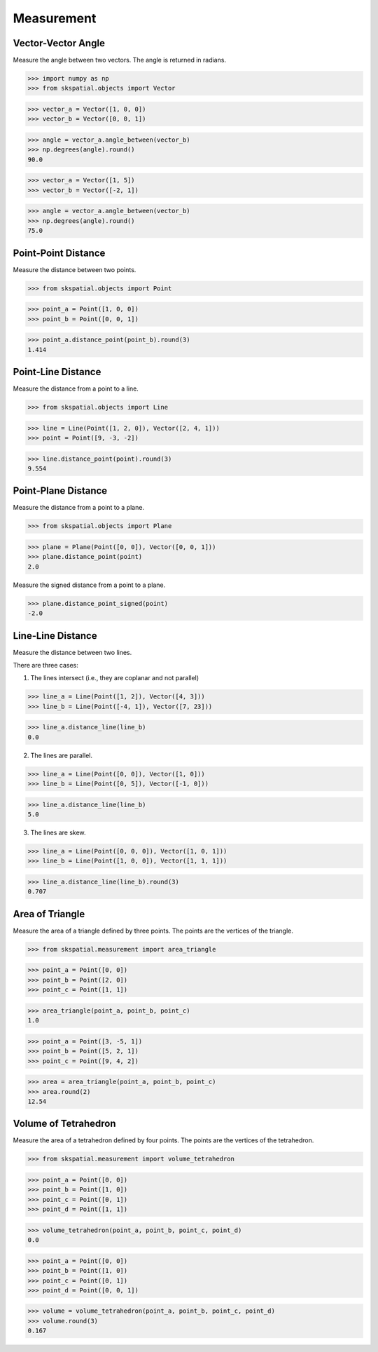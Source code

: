 
Measurement
===========


Vector-Vector Angle
-------------------

Measure the angle between two vectors.
The angle is returned in radians.

>>> import numpy as np
>>> from skspatial.objects import Vector

>>> vector_a = Vector([1, 0, 0])
>>> vector_b = Vector([0, 0, 1])

>>> angle = vector_a.angle_between(vector_b)
>>> np.degrees(angle).round()
90.0

>>> vector_a = Vector([1, 5])
>>> vector_b = Vector([-2, 1])

>>> angle = vector_a.angle_between(vector_b)
>>> np.degrees(angle).round()
75.0


Point-Point Distance
--------------------

Measure the distance between two points.

>>> from skspatial.objects import Point

>>> point_a = Point([1, 0, 0])
>>> point_b = Point([0, 0, 1])

>>> point_a.distance_point(point_b).round(3)
1.414


Point-Line Distance
--------------------

Measure the distance from a point to a line.

>>> from skspatial.objects import Line

>>> line = Line(Point([1, 2, 0]), Vector([2, 4, 1]))
>>> point = Point([9, -3, -2])

>>> line.distance_point(point).round(3)
9.554


Point-Plane Distance
--------------------

Measure the distance from a point to a plane.

>>> from skspatial.objects import Plane

>>> plane = Plane(Point([0, 0]), Vector([0, 0, 1]))
>>> plane.distance_point(point)
2.0

Measure the signed distance from a point to a plane.

>>> plane.distance_point_signed(point)
-2.0


Line-Line Distance
------------------

Measure the distance between two lines.

There are three cases:

1. The lines intersect (i.e., they are coplanar and not parallel)

>>> line_a = Line(Point([1, 2]), Vector([4, 3]))
>>> line_b = Line(Point([-4, 1]), Vector([7, 23]))

>>> line_a.distance_line(line_b)
0.0

2. The lines are parallel.

>>> line_a = Line(Point([0, 0]), Vector([1, 0]))
>>> line_b = Line(Point([0, 5]), Vector([-1, 0]))

>>> line_a.distance_line(line_b)
5.0

3. The lines are skew.

>>> line_a = Line(Point([0, 0, 0]), Vector([1, 0, 1]))
>>> line_b = Line(Point([1, 0, 0]), Vector([1, 1, 1]))

>>> line_a.distance_line(line_b).round(3)
0.707


Area of Triangle
----------------

Measure the area of a triangle defined by three points.
The points are the vertices of the triangle.

>>> from skspatial.measurement import area_triangle

>>> point_a = Point([0, 0])
>>> point_b = Point([2, 0])
>>> point_c = Point([1, 1])

>>> area_triangle(point_a, point_b, point_c)
1.0

>>> point_a = Point([3, -5, 1])
>>> point_b = Point([5, 2, 1])
>>> point_c = Point([9, 4, 2])

>>> area = area_triangle(point_a, point_b, point_c)
>>> area.round(2)
12.54


Volume of Tetrahedron
---------------------

Measure the area of a tetrahedron defined by four points.
The points are the vertices of the tetrahedron.

>>> from skspatial.measurement import volume_tetrahedron

>>> point_a = Point([0, 0])
>>> point_b = Point([1, 0])
>>> point_c = Point([0, 1])
>>> point_d = Point([1, 1])

>>> volume_tetrahedron(point_a, point_b, point_c, point_d)
0.0

>>> point_a = Point([0, 0])
>>> point_b = Point([1, 0])
>>> point_c = Point([0, 1])
>>> point_d = Point([0, 0, 1])

>>> volume = volume_tetrahedron(point_a, point_b, point_c, point_d)
>>> volume.round(3)
0.167
